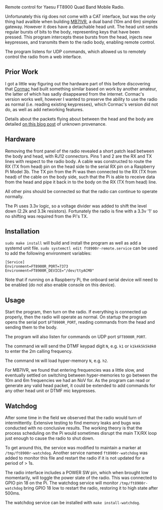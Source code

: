 Remote control for Yaesu FT8900 Quad Band Mobile Radio.

Unfortunately this rig does not come with a CAT interface, but was the only thing had availble when building [[https://ukrepeater.net/my_repeater.php?id=5456][MB7IVR]], a dual band (10m and 6m) simplex gateway. However it does have a detachable head unit. The head unit sends regular bursts of bits to the body, representing keys that have been pressed. This program intercepts these bursts from the head, injects new keypresses, and transmits them to the radio body, enabling remote control.

The program listens for UDP commands, which allowed us to remotely control the radio from a web interface.

[[./img/setup.jpg]]

** Prior Work

I got a little way figuring out the hardware part of this before discovering that [[https://github.com/cob16/rt8900_serial_control][Cormac]] had built something similar based on work by another amateur, the latter of which has sadly disappeared from the internet. Cormac's version works well, however I wanted to preserve the ability to use the radio as normal (i.e. reading existing keypresses), which Cormac's version did not do, as well as add networking features.

Details about the packets flying about between the head and the body are detailed [[https://zeduza.blogspot.com/2013/02/ft-8800r-tech-documentation-interlock.html][on this blog post]] of unknown provenance.

** Hardware
Removing the front panel of the radio revealed a short patch lead between the body and head, with RJ12 connectors. Pins 1 and 2 are the RX and TX lines with respect to the radio body. A cable was constructed to route the RX (TX from head) pin on the head side to the serial RX pin on a Raspberry Pi Model 3b. The TX pin from the Pi was then connected to the RX (TX from head) of the cable on the body side, such that the Pi is able to receive data from the head and pipe it back in to the body on the RX (TX from head) line.

All other pins should be connected so that the radio can continue to operate normally.

The Pi uses 3.3v logic, so a voltage divider was added to shift the level down (2.2k and 3.3k resistors). Fortunately the radio is fine with a 3.3v '1' so no shifting was required from the Pi's TX.

[[./img/pinout.png]]

** Installation
~sudo make install~ will build and install the program as well as add a systemd unit file. ~sudo systemctl edit ft8900r-remote.service~ can be used to add the following environment variables:

#+BEGIN_SRC
[Service]
Environment=FT8900R_PORT=7373
Environment=FT8900R_DEVICE="/dev/ttyACM0"
#+END_SRC

Note that if running on a Raspberry Pi, the onboard serial device will need to be enabled (do not also enable console on this device).

** Usage
Start the program, then turn on the radio. If everything is connected up properly, then the radio will operate as normal. On startup the program opens the serial port ~$FT8900R_PORT~, reading commands from the head and sending them to the body.

The program will also listen for commands on UDP port ~$FT8900R_PORT~.

The command ~kN~ will send the DTMF keypad digit ~N~, e.g. ~k1~ or ~k1k4k5k5k0k0~ to enter the 2m calling frequency.

The command ~hN~ will load hyper-memory ~N~, e.g. ~h2~.

For MB7IVR, we found that entering frequencies was a little slow, and eventually settled on switching between hyper-memories to go between the 10m and 6m frequencies we had an NoV for. As the program can read or generate any valid head packet, it could be extended to add commands for any other head unit or DTMF mic keypresses.

** Watchdog
After some time in the field we observed that the radio would turn of intermittently. Extensive testing to find memory leaks and bugs was conducted with no conclusive results. The working theory is that the process scheduling on the Pi would sometimes disrupt the main TX/RX loop just enough to cause the radio to shut down.

To get around this, the service was modified to maintain a marker at ~/tmp/ft8900r-watchdog~. Another service nameed ~ft8900r-watchdog~ was added to monitor this file and restart the radio if it is not updated for a period of > 1s.

The radio interface includes a POWER SW pin, which when brought low momentarily, will toggle the power state of the radio. This was connected to GPIO pin 18 on the Pi. The watchdog service will monitor ~/tmp/ft8900r-watchdog~ bring GPIO 18 low to restart the radio, restoring it to high state after 500ms.

The watchdog service can be installed with ~make install-watchdog~.
